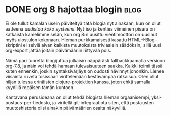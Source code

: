 * DONE org 8 hajottaa blogin                                           :blog:
CLOSED: [2013-11-14 Thu 14:02]
:LOGBOOK:
- State "DONE"       from ""           [2013-11-14 Thu 14:02]
:END:

Ei ole tullut kamalan usein päiviteltyä tätä blogia nyt ainakaan,
kun on ollut aatteena [[*Tämän blogin refaktorointia][uudistaa koko systeemi]]. Nyt iso ja kenties
viimeinen pisara on katkaista kamelimme selän, kun org 8:n uusittu
vientimoottori on uusinut myös ulostulon kokonaan. Hieman
purkkamaisesti kasattu HTML->Blog -skriptini ei selviä aivan
kaikista muutoksista triviaalein säädöksin, sillä uusi org-export
jättää joitain päivämääriin liittyvää pois.

Nämä pari tuoretta blogijuttua julkaisin näppärästi
fallbackkaamalla versioon org-7.8, ja näin voi tehdä hamaan
tulevaisuuteen saakka. Kaikki toimii tässä kuten ennenkin, joskin
syntaksivärjäys on oudosti hävinnyt johonkin. Lienee viisainta
ruveta tosissaan virittelemään kestävämpää ratkaisua. Olen ollut
hiljan tulessa erinäisten clojure-projektien kanssa, joten ehkä
samalla kyydillä repäisen tämän kuntoon.

Kantavana perusideana on ollut tehdä blogista hieman orgaanisempi,
yksi-postaus-per-tiedosto, ja viritellä git-integraatiota siten,
että postausten muutoshistoria olisi ainakin päivämäärien osalta
näkyvillä.
